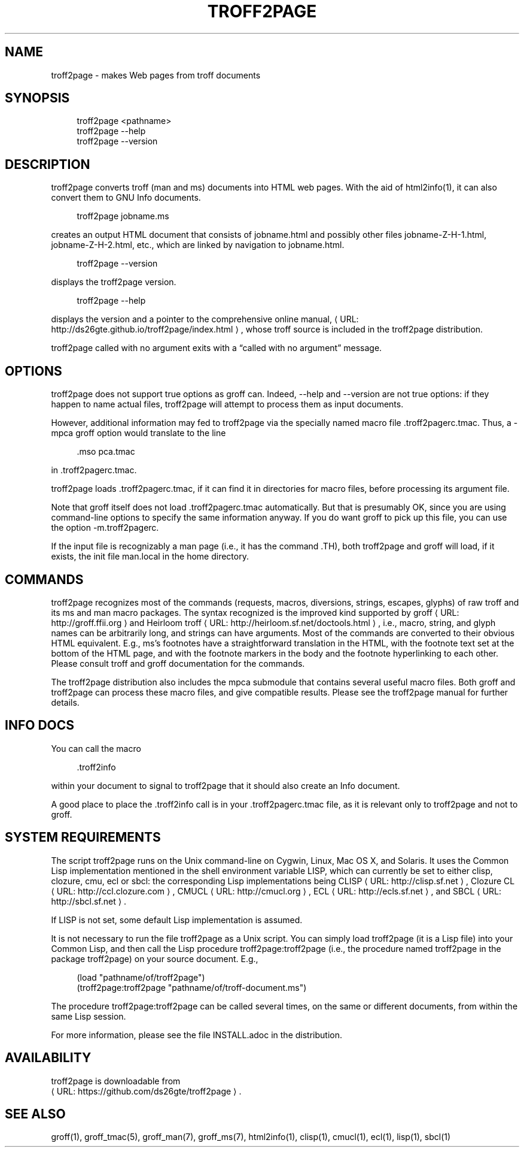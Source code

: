 '\" t
.\"     Title: troff2page
.\"    Author: [see the "AUTHORS" section]
.\" Generator: Asciidoctor 1.5.4
.\"      Date: 2016-02-17
.\"    Manual: \ \&
.\"    Source: \ \&
.\"  Language: English
.\"
.TH "TROFF2PAGE" "1" "2016-02-17" "\ \&" "\ \&"
.ie \n(.g .ds Aq \(aq
.el       .ds Aq '
.ss \n[.ss] 0
.nh
.ad l
.de URL
\\$2 \(laURL: \\$1 \(ra\\$3
..
.if \n[.g] .mso www.tmac
.LINKSTYLE blue R < >
.SH "NAME"
troff2page \- makes Web pages from troff documents
.SH "SYNOPSIS"
.sp
.if n \{\
.RS 4
.\}
.nf
troff2page <pathname>
troff2page \-\-help
troff2page \-\-version
.fi
.if n \{\
.RE
.\}
.SH "DESCRIPTION"
.sp
troff2page converts troff (man and ms) documents into HTML web
pages. With the aid of html2info(1), it can also convert them to
GNU Info documents.
.sp
.if n \{\
.RS 4
.\}
.nf
troff2page jobname.ms
.fi
.if n \{\
.RE
.\}
.sp
creates an output HTML document that consists of \f[CR]jobname.html\fP
and possibly other files \f[CR]jobname\-Z\-H\-1.html\fP,
\f[CR]jobname\-Z\-H\-2.html\fP, etc., which are linked by navigation to
\f[CR]jobname.html\fP.
.sp
.if n \{\
.RS 4
.\}
.nf
troff2page \-\-version
.fi
.if n \{\
.RE
.\}
.sp
displays the troff2page version.
.sp
.if n \{\
.RS 4
.\}
.nf
troff2page \-\-help
.fi
.if n \{\
.RE
.\}
.sp
displays the version and a pointer to the comprehensive online
manual, \c
.URL "http://ds26gte.github.io/troff2page/index.html" "" ","
whose
troff source is included in the troff2page distribution.
.sp
troff2page called with no argument exits with a “called with no
argument” message.
.SH "OPTIONS"
.sp
troff2page does not support true options as groff can. Indeed,
\f[CR]\-\-help\fP and \f[CR]\-\-version\fP are not true options: if they happen to
name actual files, troff2page will attempt to process them as
input documents.
.sp
However, additional information may fed to troff2page via the
specially named macro file \f[CR].troff2pagerc.tmac\fP. Thus, a \f[CR]\-mpca\fP
groff option would translate to the line
.sp
.if n \{\
.RS 4
.\}
.nf
\&.mso pca.tmac
.fi
.if n \{\
.RE
.\}
.sp
in \f[CR].troff2pagerc.tmac\fP.
.sp
troff2page loads \f[CR].troff2pagerc.tmac\fP, if it can find it in
directories for macro files, before processing its argument file.
.sp
Note that groff itself does not load \f[CR].troff2pagerc.tmac\fP
automatically.  But that is presumably OK, since you are using
command\-line options to specify the same information anyway.  If
you do want groff to pick up this file, you can use the option
\f[CR]\-m.troff2pagerc\fP.
.sp
If the input file is recognizably a man page (i.e., it has the command
\f[CR].TH\fP), both troff2page and groff will load, if it exists, the init file
\f[CR]man.local\fP in the home directory.
.SH "COMMANDS"
.sp
troff2page recognizes most of the commands (requests, macros,
diversions, strings, escapes, glyphs) of raw troff and its ms and man
macro packages. The syntax recognized is the improved kind supported by
.URL "http://groff.ffii.org" "groff" " "
and
.URL "http://heirloom.sf.net/doctools.html" "Heirloom troff" ","
i.e., macro, string, and glyph names
can be arbitrarily long, and strings can have arguments.  Most of the
commands are converted to their obvious HTML equivalent.  E.g., ms’s
footnotes have a straightforward translation in the HTML, with the
footnote text set at the bottom of the HTML page, and with the footnote
markers in the body and the footnote hyperlinking to each other.  Please
consult troff and groff documentation for the commands.
.sp
The troff2page distribution also includes the \f[CR]mpca\fP submodule
that contains several useful macro files. Both groff and
troff2page can process these macro files, and give compatible
results. Please see the troff2page manual for further details.
.SH "INFO DOCS"
.sp
You can call the macro
.sp
.if n \{\
.RS 4
.\}
.nf
\&.troff2info
.fi
.if n \{\
.RE
.\}
.sp
within your document to signal to troff2page that it should also
create an Info document.
.sp
A good place to place the \f[CR].troff2info\fP call is in your
\f[CR].troff2pagerc.tmac\fP file, as it is relevant only to troff2page
and not to groff.
.SH "SYSTEM REQUIREMENTS"
.sp
The script \f[CR]troff2page\fP runs on the Unix command\-line on Cygwin, Linux,
Mac OS X, and Solaris.  It uses the Common Lisp implementation mentioned
in the shell environment variable \f[CR]LISP\fP, which can currently be set to
either \f[CR]clisp\fP, \f[CR]clozure\fP, \f[CR]cmu\fP, \f[CR]ecl\fP or \f[CR]sbcl\fP: the corresponding Lisp
implementations being
.URL "http://clisp.sf.net" "CLISP" ","
.URL "http://ccl.clozure.com" "Clozure CL" ","
.URL "http://cmucl.org" "CMUCL" ","
.URL "http://ecls.sf.net" "ECL" ","
and
.URL "http://sbcl.sf.net" "SBCL" "."
.sp
If \f[CR]LISP\fP is not
set, some default Lisp implementation is assumed.
.sp
It is not necessary to run the file \f[CR]troff2page\fP as a Unix script.  You
can simply load \f[CR]troff2page\fP (it is a Lisp file) into your Common Lisp,
and then call the Lisp procedure \f[CR]troff2page:troff2page\fP (i.e., the
procedure named \f[CR]troff2page\fP in the package \f[CR]troff2page\fP) on your source
document.  E.g.,
.sp
.if n \{\
.RS 4
.\}
.nf
(load "pathname/of/troff2page")
(troff2page:troff2page "pathname/of/troff\-document.ms")
.fi
.if n \{\
.RE
.\}
.sp
The procedure \f[CR]troff2page:troff2page\fP can be called
several times, on the same or different documents, from
within the same Lisp session.
.sp
For more information, please see the file \f[CR]INSTALL.adoc\fP in the
distribution.
.SH "AVAILABILITY"
.sp
troff2page is downloadable from
.URL "https://github.com/ds26gte/troff2page" "" "."
.SH "SEE ALSO"
.sp
groff(1), groff_tmac(5), groff_man(7), groff_ms(7),
html2info(1),
clisp(1), cmucl(1), ecl(1), lisp(1), sbcl(1)